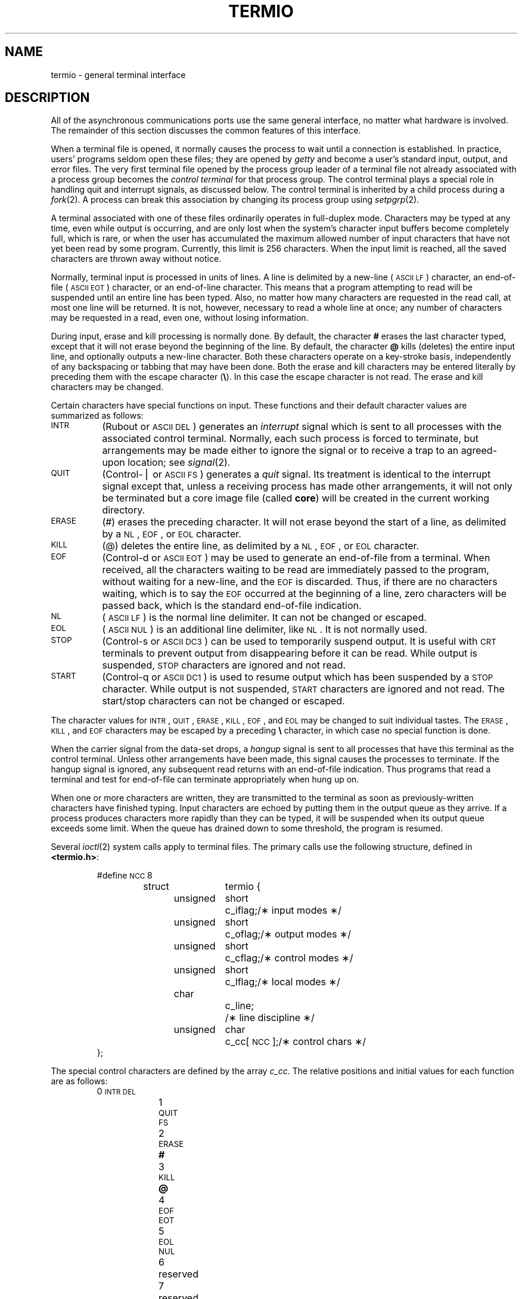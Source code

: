 .if t .ds ' \h@.05m@\s+4\v@.333m@\'\v@-.333m@\s-4\h@.05m@
.if n .ds ' '
.if t .ds ` \h@.05m@\s+4\v@.333m@\`\v@-.333m@\s-4\h@.05m@
.if n .ds ` `
.TH TERMIO 7
.SH NAME
termio \- general terminal interface
.SH DESCRIPTION
.PP
All of the asynchronous
communications ports use the
same general interface, no matter what
hardware is involved.
The remainder of this section discusses
the common features of this interface.
.PP
When a terminal file is opened,
it normally causes
the process to wait until a connection is established.
In practice, users' programs seldom open these
files; they are opened by
.I getty
and become a user's
standard input, output, and error files.
The very first terminal file opened
by the process group leader of a terminal
file not already associated with a process group
becomes the
.I "control terminal\^"
for that process group.
The control terminal plays a special
role in handling quit and interrupt signals, as discussed
below.
The control terminal is inherited by a child process during a
.IR fork (2).
A process can break this association by changing its
process group using
.IR setpgrp (2).
.PP
A terminal associated with one of these files ordinarily
operates in full-duplex mode.
Characters may be typed at any time,
even while output is occurring, and are only lost when the
system's character input buffers become completely
full, which is rare,
or when the user has accumulated the maximum allowed number of
input characters that have not yet been read by some program.
Currently, this limit is 256 characters.
When the input limit is reached, all the
saved characters are thrown away without notice.
.PP
Normally, terminal input is processed in units of lines.
A line is delimited by a new-line (\s-1ASCII\s+1
.SM LF\*S)
character, an end-of-file (\s-1ASCII\s+1
.SM EOT\*S)
character,
or an end-of-line character.
This means that a program attempting
to read will be suspended until an entire line has been
typed.
Also, no matter how many characters are requested
in the read call, at most one line will be returned.
It is not, however, necessary to read a whole line at
once; any number of characters may be
requested in a read, even one, without losing information.
.PP
During input, erase and kill processing is normally
done.
By default, the character
.B #
erases the
last character typed, except that it will not erase
beyond the beginning of the line.
By default, the character
.B @
kills (deletes) the entire input line,
and optionally outputs a new-line character.
Both these
characters operate on a key-stroke basis, independently
of any backspacing or tabbing that may have been done.
Both the erase and kill characters
may be entered literally by preceding them with
the escape character
.RB ( \e ).
In this case the escape character is not read.
The erase and kill characters may be changed.
.PP
Certain characters have special functions on input.
These functions and their default character values
are summarized as follows:
.TP "\w'START\ \ \ 'u"
.SM INTR
(Rubout or
.SM ASCII
.SM DEL\*S)
generates an
.I interrupt\^
signal which is sent to all processes
with the associated control terminal.
Normally, each such process is forced to terminate,
but arrangements may be made either to
ignore the signal or to receive a
trap to an agreed-upon location;
see
.IR signal (2).
.TP
.SM QUIT
(Control-\(bv or
.SM ASCII
.SM FS\*S)
generates a
.I quit\^
signal.
Its treatment is identical to the interrupt signal
except that, unless a receiving process has
made other arrangements, it will not only be terminated
but a core image file
(called
.BR core )
will be created in the current working directory.
.TP
.SM ERASE
(#) erases the preceding character.
It will not erase beyond the start of a line,
as delimited by a
.SM NL\*S,
.SM EOF\*S,
or
.SM EOL
character.
.TP
.SM KILL
(@) deletes the entire line,
as delimited by a
.SM NL\*S,
.SM EOF\*S,
or
.SM EOL
character.
.TP
.SM EOF
(Control-d or
.SM ASCII
.SM EOT\*S)
may be used to generate an end-of-file
from a terminal.
When received, all the characters
waiting to be read are immediately passed to
the program, without waiting for a new-line,
and the
.SM EOF
is discarded.
Thus, if there are no characters waiting, which
is to say the
.SM EOF
occurred at the beginning of a line,
zero characters will be passed back,
which is the standard end-of-file indication.
.TP
.SM NL
(\s-1ASCII\s+1
.SM LF\*S)
is the normal line delimiter.
It can not be changed or escaped.
.TP
.SM EOL
(\s-1ASCII\s+1
.SM NUL\*S)
is an additional line delimiter, like
.SM NL\*S.
It is not normally used.
.TP
.SM STOP
(Control-s or
.SM ASCII
.SM DC3\*S)
can be used to temporarily suspend output.
It is useful with
.SM CRT
terminals to prevent output from
disappearing before it can be read.
While output is suspended,
.SM STOP
characters are ignored and not read.
.TP
.SM START
(Control-q or
.SM ASCII
.SM DC1\*S)
is used to resume output which has been suspended by a
.SM STOP
character.
While output is not suspended,
.SM START
characters are ignored and not read.
The start/stop characters
can not be changed or escaped.
.PP
The character values for
.SM INTR\*S,
.SM QUIT\*S,
.SM ERASE\*S,
.SM KILL\*S,
.SM EOF\*S,
and
.SM EOL
may be changed to suit individual tastes.
The
.SM ERASE\*S,
.SM KILL\*S,
and
.SM EOF
characters may be escaped
by a preceding
.B \e
character,
in which case no special function is done.
.PP
When the carrier signal from the data-set drops, a
.I hangup\^
signal is sent to all processes
that have this terminal
as the control terminal.
Unless other arrangements have been made,
this signal causes the processes to terminate.
If the hangup signal is ignored, any subsequent read
returns with an end-of-file indication.
Thus programs that read a terminal and test for
end-of-file can terminate appropriately when
hung up on.
.PP
When one or more
characters are written, they are transmitted
to the terminal as soon as previously-written characters
have finished typing.
Input characters are echoed by putting them in the output queue
as they arrive.
If a process produces characters more rapidly than they can be typed,
it will be suspended when its output queue exceeds some limit.
When the queue has drained down to some threshold,
the program is resumed.
.PP
Several
.IR ioctl (2)
system calls apply to terminal files.
The primary calls use the following structure,
defined in
.BR <termio.h> :
.PP
.ta .6i 1.3i 1.8i 2.6i
.RS
.nf
#define	\s-1NCC\s+1	8
struct	termio {
	unsigned	short	c_iflag;	/\(** input modes \(**/
	unsigned	short	c_oflag;	/\(** output modes \(**/
	unsigned	short	c_cflag;	/\(** control modes \(**/
	unsigned	short	c_lflag;	/\(** local modes \(**/
	char		c_line;		/\(** line discipline \(**/
	unsigned	char	c_cc[\s-1NCC\s+1];	/\(** control chars \(**/
};
.fi
.RE
.PP
The special control characters are defined by the array
.IR c_cc .
The relative positions and initial values
for each function are as follows:
.RS
.ta 4n 13n
.nf
0	\s-1INTR\s+1	\s-1DEL\s+1
1	\s-1QUIT\s+1	\s-1FS\s+1
2	\s-1ERASE\s+1	\f3#\fP
3	\s-1KILL\s+1	\f3@\fP
4	\s-1EOF\s+1	\s-1EOT\s+1
5	\s-1EOL\s+1	\s-1NUL\s+1
6	reserved
7	reserved
.fi
.RE
.PP
The
.I c_iflag\^
field describes the basic terminal input control:
.PP
.ta \w'MAXMAX\ \ 'u +\w'0100000\ \ 'u
.RS
.nf
\s-1IGNBRK\s+1	0000001	Ignore break condition.
\s-1BRKINT\s+1	0000002	Signal interrupt on break.
\s-1IGNPAR\s+1	0000004	Ignore characters with parity errors.
\s-1PARMRK\s+1	0000010	Mark parity errors.
\s-1INPCK\s+1	0000020	Enable input parity check.
\s-1ISTRIP\s+1	0000040	Strip character.
\s-1INLCR\s+1	0000100	Map \s-1NL\s+1 to \s-1CR\s+1 on input.
\s-1IGNCR\s+1	0000200	Ignore \s-1CR\s+1.
\s-1ICRNL\s+1	0000400	Map \s-1CR\s+1 to \s-1NL\s+1 on input.
\s-1IUCLC\s+1	0001000	Map upper-case to lower-case on input.
\s-1IXON\s+1	0002000	Enable start/stop output control.
\s-1IXANY\s+1	0004000	Enable any character to restart output.
\s-1IXOFF\s+1	0010000	Enable start/stop input control.
.fi
.RE
.PP
If
.SM IGNBRK
is set, the break condition
(a character framing error with data all zeros)
is ignored, that is, not put on the input queue
and therefore not read by any process.
Otherwise if
.SM BRKINT
is set,
the break condition will generate an
interrupt signal
and flush both the input and output queues.
If
.SM IGNPAR
is set,
characters with other framing and parity errors are ignored.
.PP
If
.SM PARMRK
is set,
a character with
a framing or parity error which is not ignored
is read as the three character sequence:
0377, 0, X,
where X is the data of the character received in error.
To avoid ambiguity in this case,
if
.SM ISTRIP
is not set,
a valid character of 0377 is read as 0377, 0377.
If
.SM PARMRK
is not set,
a framing or parity error which is not ignored
is read as the character \s-1NUL\s+1 (0).
.PP
If
.SM INPCK
is set,
input parity checking is enabled.
If
.SM INPCK
is not set,
input parity checking is disabled.
This allows output parity generation without
input parity errors.
.PP
If
.SM ISTRIP
is set,
valid input characters are first stripped to
7-bits,
otherwise all 8-bits are processed.
.PP
If
.SM INLCR
is set,
a received
.SM NL
character is translated into a
.SM CR
character.
If
.SM IGNCR
is set,
a received
.SM CR
character is ignored (not read).
Otherwise if
.SM ICRNL
is set,
a received
.SM CR
character is translated into a
.SM NL
character.
.PP
If
.SM IUCLC
is set,
a received upper-case alphabetic character is translated
into the corresponding lower-case character.
.PP
If
.SM IXON
is set,
start/stop output control is enabled.
A received
.SM STOP
character will suspend output
and a received
.SM START
character will restart output.
All start/stop characters are ignored and not read.
If
.SM IXANY
is set,
any input character,
will restart output
which has been suspended.
.PP
If
.SM IXOFF
is set,
the system will transmit
.SM START/STOP
characters when the input queue is
nearly empty/full.
.PP
The initial input control value is
all bits clear.
.PP
The
.I c_oflag\^
field specifies the system treatment of output:
.PP
.ta \w'MAXMAX\ \ 'u +\w'0100000\ \ 'u
.RS
.nf
\s-1OPOST\s+1	0000001	Postprocess output.
\s-1OLCUC\s+1	0000002	Map lower case to upper on output.
\s-1ONLCR\s+1	0000004	Map \s-1NL\s+1 to \s-1CR-NL\s+1 on output.
\s-1OCRNL\s+1	0000010	Map \s-1CR\s+1 to \s-1NL\s+1 on output.
\s-1ONOCR\s+1	0000020	No \s-1CR\s+1 output at column 0.
\s-1ONLRET\s+1	0000040	\s-1NL\s+1 performs \s-1CR\s+1 function.
\s-1OFILL\s+1	0000100	Use fill characters for delay.
\s-1OFDEL\s+1	0000200	Fill is \s-1DEL\s+1, else \s-1NUL\s+1.
\s-1NLDLY\s+1	0000400	Select new-line delays:
\s-1NL0\s+1	0
\s-1NL1\s+1	0000400
\s-1CRDLY\s+1	0003000	Select carriage-return delays:
\s-1CR0\s+1	0
\s-1CR1\s+1	0001000
\s-1CR2\s+1	0002000
\s-1CR3\s+1	0003000
\s-1TABDLY\s+1	0014000	Select horizontal-tab delays:
\s-1TAB0\s+1	0
\s-1TAB1\s+1	0004000
\s-1TAB2\s+1	0010000
\s-1TAB3\s+1	0014000	Expand tabs to spaces.
\s-1BSDLY\s+1	0020000	Select backspace delays:
\s-1BS0\s+1	0
\s-1BS1\s+1	0020000
\s-1VTDLY\s+1	0040000	Select vertical-tab delays:
\s-1VT0\s+1	0
\s-1VT1\s+1	0040000
\s-1FFDLY\s+1	0100000	Select form-feed delays:
\s-1FF0\s+1	0
\s-1FF1\s+1	0100000
.DT
.fi
.RE
.PP
If
.SM OPOST
is set,
output characters are post-processed
as indicated by the remaining flags,
otherwise characters are transmitted without change.
.PP
If
.SM OLCUC
is set,
a lower-case alphabetic character is transmitted as
the corresponding upper-case character.
This function is often used in conjunction with
.SM IUCLC\*S.
.PP
If
.SM ONLCR
is set,
the
.SM NL
character is transmitted as the
.SM CR-NL
character pair.
If
.SM OCRNL
is set,
the
.SM CR
character is transmitted as the
.SM NL
character.
If
.SM ONOCR
is set,
no
.SM CR
character is transmitted when at column 0 (first position).
If
.SM ONLRET
is set,
the
.SM NL
character is assumed to do the carriage-return function;
the column pointer will be set to 0 and the delays specified
for
.SM CR
will be used.
Otherwise the
.SM NL
character is assumed
to do just the line-feed function;
the column pointer will remain unchanged.
The column pointer is also set to 0 if the
.SM CR
character is actually transmitted.
.PP
The delay bits specify how long
transmission stops to allow for mechanical or other movement
when certain characters are sent to the terminal.
In all cases a value of 0 indicates no delay.
If
.SM OFILL
is set,
fill characters will be transmitted
for delay instead of a timed delay.
This is useful for high baud rate terminals
which need only a minimal delay.
If
.SM OFDEL
is set,
the fill character is
.SM DEL\*S,
otherwise
.SM NUL\*S.
.PP
If a form-feed or vertical-tab delay is specified,
it lasts for about 2 seconds.
.PP
New-line delay lasts about 0.10 seconds.
If
.SM ONLRET
is set, the carriage-return delays are
used instead of the new-line delays.
If
.SM OFILL
is set,
two fill characters will be transmitted.
.PP
Carriage-return delay type 1 is dependent on the current column
position,
type 2 is about 0.10 seconds,
and type 3 is about 0.15 seconds.
If
.SM OFILL
is set,
delay type 1 transmits two fill characters,
and type 2 four fill characters.
.PP
Horizontal-tab delay type 1 is dependent on the current
column position.
Type 2 is about 0.10 seconds.
Type 3 specifies that tabs are to be expanded into spaces.
If
.SM OFILL
is set,
two fill characters will be transmitted for any delay.
.PP
Backspace delay lasts about 0.05 seconds.
If
.SM OFILL
is set,
one fill character will be transmitted.
.PP
The actual delays depend on line speed and system load.
.PP
The initial output control value is
all bits clear.
.PP
The
.I c_cflag\^
field describes the hardware control of the terminal:
.PP
.ta \w'MAXMAX\ \ 'u +\w'0100000\ \ 'u
.RS
.nf
\s-1CBAUD\s+1	0000017	Baud rate:
B0	0	Hang up
B50	0000001	50 baud
B75	0000002	75 baud
B110	0000003	110 baud
B134	0000004	134.5 baud
B150	0000005	150 baud
B200	0000006	200 baud
B300	0000007	300 baud
B600	0000010	600 baud
B1200	0000011	1200 baud
B1800	0000012	1800 baud
B2400	0000013	2400 baud
B4800	0000014	4800 baud
B9600	0000015	9600 baud
\s-1EXTA\s+1	0000016	External A
\s-1EXTB\s+1	0000017	External B
\s-1CSIZE\s+1	0000060	Character size:
CS5	0	5 bits
CS6	0000020	6 bits
CS7	0000040	7 bits
CS8	0000060	8 bits
\s-1CSTOPB\s+1	0000100	Send two stop bits, else one.
\s-1CREAD\s+1	0000200	Enable receiver.
\s-1PARENB\s+1	0000400	Parity enable.
\s-1PARODD\s+1	0001000	Odd parity, else even.
\s-1HUPCL\s+1	0002000	Hang up on last close.
\s-1CLOCAL\s+1	0004000	Local line, else dial-up.
.fi
.RE
.PP
The
.SM CBAUD
bits specify the baud rate.
The zero baud rate, B0, is used to hang up the connection.
If B0 is specified, the data-terminal-ready signal will not
be asserted.
Normally, this will disconnect the line.
For any particular hardware, impossible speed changes
are ignored.
.PP
The
.SM CSIZE
bits specify the character size in bits
for both transmission and reception.
This size does not include the parity bit, if any.
If
.SM CSTOPB
is set,
two stop bits are used,
otherwise one stop bit.
For example, at 110 baud, two stops bits are required.
.PP
If
.SM PARENB
is set,
parity generation and detection is enabled
and a parity bit is added to each character.
If parity is enabled,
the
.SM PARODD
flag specifies odd parity if set,
otherwise even parity is used.
.PP
If
.SM CREAD
is set,
the receiver is enabled.
Otherwise no characters will be received.
.PP
If
.SM HUPCL
is set,
the line will be disconnected
when the last process with the line open closes it or terminates.
That is, the data-terminal-ready signal will not be asserted.
.PP
If
.SM CLOCAL
is set,
the line is assumed to be a local, direct connection
with no modem control.
Otherwise modem control is assumed.
.PP
The initial hardware control value after open is
B300, CS8,
.SM CREAD\*S,
.SM HUPCL\*S.
.PP
The
.I c_lflag\^
field of the argument structure
is used by the line discipline to control terminal functions.
The basic line discipline (0) provides the following:
.PP
.ta \w'MAXMAX\ \ 'u +\w'0100000\ \ 'u
.RS
.nf
\s-1ISIG\s+1	0000001	Enable signals.
\s-1ICANON\s+1	0000002	Canonical input (erase and kill processing).
\s-1XCASE\s+1	0000004	Canonical upper/lower presentation.
\s-1ECHO\s+1	0000010	Enable echo.
\s-1ECHOE\s+1	0000020	Echo erase character as \s-1BS-SP-BS\s+1.
\s-1ECHOK\s+1	0000040	Echo \s-1NL\s+1 after kill character.
\s-1ECHONL\s+1	0000100	Echo \s-1NL\s+1.
\s-1NOFLSH\s+1	0000200	Disable flush after interrupt or quit.
.DT
.fi
.RE
.PP
If
.SM ISIG
is set,
each input character is checked against the special
control characters
.SM INTR
and
.SM QUIT\*S.
If an input character matches one of these control characters,
the function associated with that character is performed.
If
.SM ISIG
is not set,
no checking is done.
Thus these special input functions
are possible only if
.SM ISIG
is set.
These functions may be disabled individually by changing
the value of the control character to
an unlikely or impossible value (e.g. 0377).
.PP
If
.SM ICANON
is set,
canonical processing is enabled.
This enables the erase and kill edit functions,
and the assembly of input characters into lines delimited by
.SM NL\*S,
.SM EOF\*S, and
.SM EOL\*S.
If
.SM ICANON
is not set,
read requests are satisfied directly
from the input queue.
A read will not be satisfied
until at least
.SM MIN
characters have been received or
the timeout value
.SM TIME
has expired.
This allows fast bursts of input to be read
efficiently while still allowing single
character input.
The
.SM MIN
and
.SM TIME
values are stored in the
position for the
.SM EOF
and
.SM EOL
characters respectively.
The time value represents tenths of seconds.
.PP
If
.SM XCASE
is set,
and if
.SM ICANON
is set,
an upper-case letter is accepted on input by preceding
it with a
.B \e
character,
and is output preceded by a
.B \e
character.
In this mode, the following escape sequences are generated
on output and accepted on input:
.br
.ne 7
.PP
.PD 0
.RS
.TP
.IR for :
.IR use :
.TP
.B \*`
.B \e\*'
.TP
.B \(bv
.B \e!
.TP
.B ~
.B \e^
.TP
.B {
.B \e(
.TP
.B }
.B \e)
.TP
.B \e
.B \e\e
.RE
.PD
.PP
For example,
.B A
is input as
.BR \ea ,
.B \en
as
.BR \e\en ,
and
.B \eN
as
.BR \e\e\en .
.PP
If
.SM ECHO
is set,
characters are echoed as received.
.PP
When
.SM ICANON
is set,
the following echo functions are possible.
If
.SM ECHO
and
.SM ECHOE
are set,
the erase character is echoed as
.SM ASCII
.SM BS SP BS\*S,
which will clear the last character from a
.SM CRT
screen.
If
.SM ECHOE
is set and
.SM ECHO
is not set,
the erase character is echoed as
.SM ASCII
.SM SP BS\*S.
If
.SM ECHOK
is set,
the
.SM NL
character will be echoed after the
kill character to emphasize that the line
will be deleted.
Note that an escape character preceding
the erase or kill character removes any special function.
If
.SM ECHONL
is set,
the
.SM NL
character will be echoed even if
.SM ECHO
is not set.
This is useful for terminals
set to local echo (so-called half duplex).
Unless escaped, the
.SM EOF
character is not echoed.
Because
.SM EOT
is the default
.SM EOF
character,
this prevents terminals that respond to
.SM EOT
from hanging up.
.PP
If
.SM NOFLSH
is set,
the normal flush of the input and output queues
associated with the quit and interrupt characters
will not be done.
.PP
The initial line-discipline control value is
all bits clear.
.PP
The primary
.IR ioctl (2)
system calls have the form:
.PP
.RS
ioctl \|(fildes, \|command, \|arg)
.br
struct \|termio \|\(**arg;
.RE
.PP
The commands using this form are:
.RS
.TP "\w'TCSETAW\ \ \ 'u"
.SM TCGETA
Get the parameters associated with the terminal
and store in the
.I termio\^
structure referenced by
.BR arg .
.TP
.SM TCSETA
Set the parameters associated with the terminal
from the structure referenced by
.BR arg .
The change is immediate.
.TP
.SM TCSETAW
Wait for the output to drain before
setting the new parameters.
This form should be used when changing parameters
that will affect output.
.TP
.SM TCSETAF
Wait for the output to drain,
then flush the input queue and
set the new parameters.
.RE
.PP
Additional
.IR ioctl (2)
calls have the form:
.PP
.RS
ioctl \|(fildes, \|command, \|arg)
.br
int \|arg;
.RE
.PP
The commands using this form are:
.RS
.TP "\w'TCSETAW\ \ \ 'u"
.SM TCSBRK
Wait for the output to drain.
If
.I arg\^
is 0,
then send a break (zero bits for 0.25 seconds).
.TP
.SM TCXONC
Start/stop control.
If
.I arg\^
is 0, suspend output;
if 1, restart suspended output.
.TP
.SM TCFLSH
If
.I arg\^
is 0, flush the input queue;
if 1, flush the output queue;
if 2, flush both the input and output queues.
.SH FILES
/dev/tty\(**
.SH SEE ALSO
stty(1), ioctl(2).
.\"	@(#)termio.7	5.2 of 5/18/82
